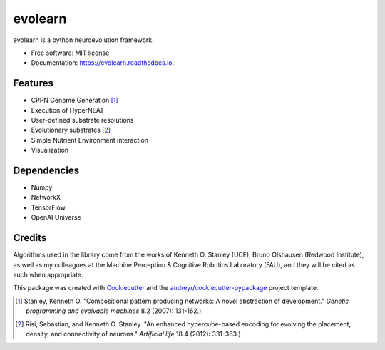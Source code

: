 ========
evolearn
========


.. image:: https://img.shields.io/pypi/v/evolearn.svg
        :target: https://pypi.python.org/pypi/evolearn

.. image:: https://img.shields.io/travis/chadwcarlson/evolearn.svg
        :target: https://travis-ci.org/chadwcarlson/evolearn

.. image:: https://readthedocs.org/projects/evolearn/badge/?version=latest
        :target: https://evolearn.readthedocs.io/en/latest/?badge=latest
        :alt: Documentation Status

.. image:: https://pyup.io/repos/github/chadwcarlson/evolearn/shield.svg
     :target: https://pyup.io/repos/github/chadwcarlson/evolearn/
     :alt: Updates


evolearn is a python neuroevolution framework.


* Free software: MIT license
* Documentation: https://evolearn.readthedocs.io.


Features
--------

* CPPN Genome Generation [1]_
* Execution of HyperNEAT
* User-defined substrate resolutions
* Evolutionary substrates [2]_
* Simple Nutrient Environment interaction
* Visualization


Dependencies
------------

* Numpy
* NetworkX
* TensorFlow
* OpenAI Universe


Credits
-------

Algorithms used in the library come from the works of Kenneth O. Stanley (UCF), Bruno Olshausen (Redwood Institute), as well as my colleagues at the Machine Perception & Cognitive Robotics Laboratory (FAU), and they will be cited as such when appropriate.

This package was created with Cookiecutter_ and the `audreyr/cookiecutter-pypackage`_ project template.

.. _Cookiecutter: https://github.com/audreyr/cookiecutter
.. _`audreyr/cookiecutter-pypackage`: https://github.com/audreyr/cookiecutter-pypackage



.. [1] Stanley, Kenneth O. "Compositional pattern producing networks: A novel abstraction of development." *Genetic programming and evolvable machines* 8.2 (2007): 131-162.)
.. [2] Risi, Sebastian, and Kenneth O. Stanley. "An enhanced hypercube-based encoding for evolving the placement, density, and connectivity of neurons." *Artificial life* 18.4 (2012): 331-363.)








